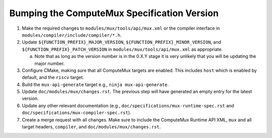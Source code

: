 Bumping the ComputeMux Specification Version
============================================

1. Make the required changes to ``modules/mux/tools/api/mux.xml`` or the
   compiler interface in ``modules/compiler/include/compiler/*.h``.
2. Update ``${FUNCTION_PREFIX}_MAJOR_VERSION``,
   ``${FUNCTION_PREFIX}_MINOR_VERSION``, and
   ``${FUNCTION_PREFIX}_PATCH_VERSION`` in ``modules/mux/tools/api/mux.xml`` as
   appropriate.

   a. Note that as long as the version number is in the 0.X.Y stage it is very
      unlikely that you will be updating the major number.
3. Configure CMake, making sure that all ComputeMux targets are enabled. This
   includes ``host`` which is enabled by default, and the ``riscv`` target.
4. Build the ``mux-api-generate`` target e.g., ``ninja mux-api-generate``.
5. Update ``doc/modules/mux/changes.rst``. The previous step will have
   generated an empty entry for the latest version.
6. Update any other relevant documentation (e.g.,
   ``doc/specifications/mux-runtime-spec.rst`` and
   ``doc/specifications/mux-compiler-spec.rst``).
7. Create a merge request with all changes. Make sure to include the ComputeMux
   Runtime API XML, ``mux`` and all target headers, ``compiler``, and
   ``doc/modules/mux/changes.rst``.
